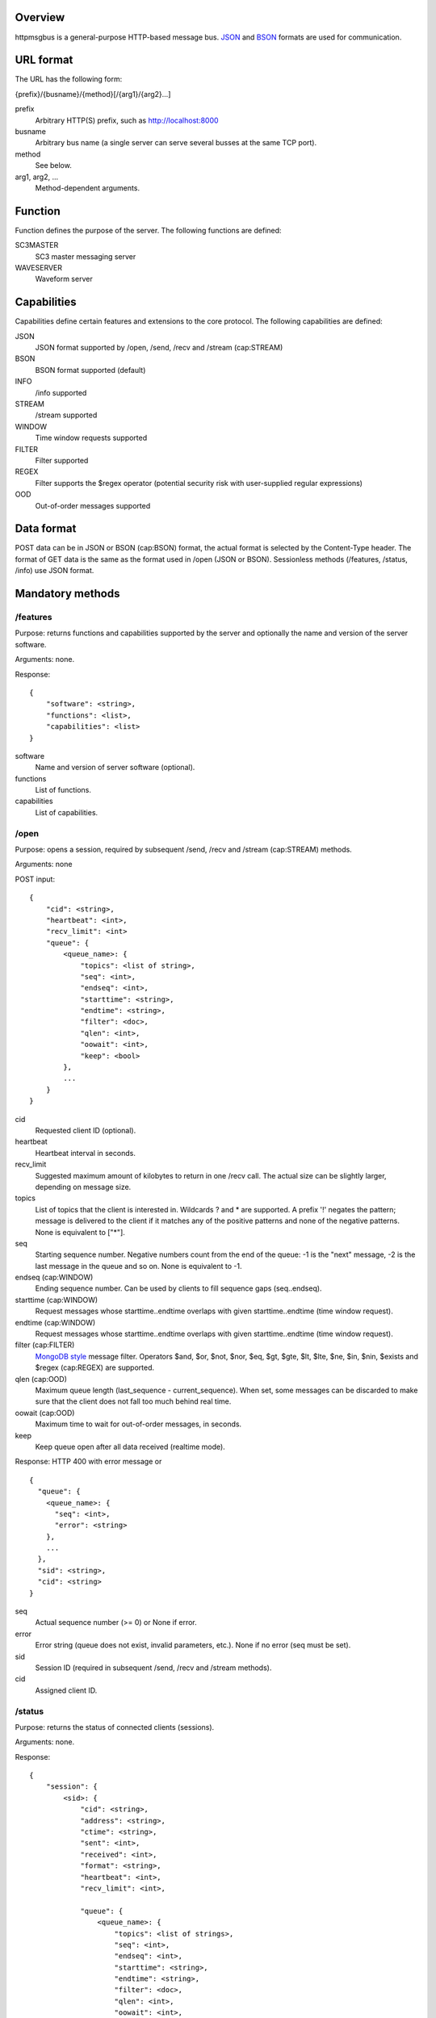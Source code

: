 Overview
========

httpmsgbus is a general-purpose HTTP-based message bus. `JSON <http://json.org/>`_ and `BSON <http://bsonspec.org>`_ formats are used for communication.

URL format
==========

The URL has the following form:

{prefix}/{busname}/{method}[/{arg1}/{arg2}...]

prefix
  Arbitrary HTTP(S) prefix, such as http://localhost:8000

busname
  Arbitrary bus name (a single server can serve several busses at the same TCP port).

method
  See below.

arg1, arg2, ...
  Method-dependent arguments.

Function
========

Function defines the purpose of the server. The following functions are defined:

SC3MASTER
  SC3 master messaging server

WAVESERVER
  Waveform server

Capabilities
============

Capabilities define certain features and extensions to the core protocol. The following capabilities are defined:

JSON
  JSON format supported by /open, /send, /recv and /stream (cap:STREAM)

BSON
  BSON format supported (default)

INFO
  /info supported

STREAM
  /stream supported

WINDOW
  Time window requests supported

FILTER
  Filter supported

REGEX
  Filter supports the $regex operator (potential security risk with user-supplied regular expressions)

OOD
  Out-of-order messages supported

Data format
===========

POST data can be in JSON or BSON (cap:BSON) format, the actual format is selected by the Content-Type header. The format of GET data is the same as the format used in /open (JSON or BSON). Sessionless methods (/features, /status, /info) use JSON format.

Mandatory methods
=================

/features
*********

Purpose: returns functions and capabilities supported by the server and optionally the name and version of the server software.

Arguments: none.

Response:
::
  {
      "software": <string>,
      "functions": <list>,
      "capabilities": <list>
  }

software
  Name and version of server software (optional).

functions
  List of functions.

capabilities
  List of capabilities.

/open
*****

Purpose: opens a session, required by subsequent /send, /recv and /stream (cap:STREAM) methods.

Arguments: none

POST input:
::
  {
      "cid": <string>,
      "heartbeat": <int>,
      "recv_limit": <int>
      "queue": {
          <queue_name>: {
              "topics": <list of string>,
              "seq": <int>,
              "endseq": <int>,
              "starttime": <string>,
              "endtime": <string>,
              "filter": <doc>,
              "qlen": <int>,
              "oowait": <int>,
              "keep": <bool>
          },
          ...
      }
  }

cid
  Requested client ID (optional).

heartbeat
  Heartbeat interval in seconds.

recv_limit
  Suggested maximum amount of kilobytes to return in one /recv call. The actual size can be slightly larger, depending on message size.

topics
  List of topics that the client is interested in. Wildcards ? and * are supported. A prefix '!' negates the pattern; message is delivered to the client if it matches any of the positive patterns and none of the negative patterns. None is equivalent to ["*"].

seq
  Starting sequence number. Negative numbers count from the end of the queue: -1 is the "next" message, -2 is the last message in the queue and so on. None is equivalent to -1.

endseq (cap:WINDOW)
  Ending sequence number. Can be used by clients to fill sequence gaps (seq..endseq).

starttime (cap:WINDOW)
  Request messages whose starttime..endtime overlaps with given starttime..endtime (time window request).

endtime (cap:WINDOW)
  Request messages whose starttime..endtime overlaps with given starttime..endtime (time window request).

filter (cap:FILTER)
  `MongoDB style <https://docs.mongodb.org/manual/reference/operator/query/>`_ message filter. Operators $and, $or, $not, $nor, $eq, $gt, $gte, $lt, $lte, $ne, $in, $nin, $exists and $regex (cap:REGEX) are supported.

qlen (cap:OOD)
  Maximum queue length (last_sequence - current_sequence). When set, some messages can be discarded to make sure that the client does not fall too much behind real time.

oowait (cap:OOD)
  Maximum time to wait for out-of-order messages, in seconds.

keep
  Keep queue open after all data received (realtime mode).

Response: HTTP 400 with error message or
::
  {
    "queue": {
      <queue_name>: {
        "seq": <int>, 
        "error": <string>
      },
      ...
    }, 
    "sid": <string>,
    "cid": <string>
  }

seq
  Actual sequence number (>= 0) or None if error.

error
  Error string (queue does not exist, invalid parameters, etc.). None if no error (seq must be set).

sid
  Session ID (required in subsequent /send, /recv and /stream methods).

cid
  Assigned client ID.

/status
*******

Purpose: returns the status of connected clients (sessions).

Arguments: none.

Response:
::
  {
      "session": {
          <sid>: {
              "cid": <string>,
              "address": <string>,
              "ctime": <string>,
              "sent": <int>,
              "received": <int>,
              "format": <string>,
              "heartbeat": <int>,
              "recv_limit": <int>,

              "queue": {
                  <queue_name>: {
                      "topics": <list of strings>,
                      "seq": <int>,
                      "endseq": <int>,
                      "starttime": <string>,
                      "endtime": <string>,
                      "filter": <doc>,
                      "qlen": <int>,
                      "oowait": <int>,
                      "keep": <bool>,
                      "eof": <bool>
                  },
                  ...
              },
          },
          ...
      },
  }

address
  Address of peer in ip:port format.

ctime
  Time when the session was created.

sent
  Number of bytes sent (client->server), not accounting HTTP headers and compression.

received
  Number of bytes received (server->client), not accounting HTTP headers and compression.

format
  JSON or BSON.

eof
  End of stream reached.

The remaining attributes have the same meaning as in /open above.

/send
*****

Purpose: sends a message.

Arguments: /sid

sid
  The session ID received from /open.

POST input:
::
  {
    "type": <string>
    "queue": <string>
    "topic": <string>
    "seq": <int>
    "starttime": <int>
    "endtime": <int>
    "data": <doc>
  }

type
  Message type, eg., "SC3". Can be any string, except "HEARTBEAT" and "EOF".

queue
  Destination queue of the message, eg. "SC3MSG"

topic
  Optional topic/group of the message, eg., "PICK".

seq (cap:OOD)
  Optional sequence number of the message (if None or missing, the sequence number will be assigned by the server).

starttime (cap:WINDOW)
  Optional effective start time of the message.

endtime (cap:WINDOW)
  Optional effective end time of the message.

data
  Payload.

A heartbeat message can be sent to keep an idle session from expiring. The message is otherwise ignored by the server.
::
  {
    "type": "HEARTBEAT"
  }

JSON and BSON (cap:BSON) formats are supported. Multiple messages can be sent in one /send call; in case of BSON format, multiple messages must be concatenated. In case of JSON format, an array-style document must be sent (even if there is only a single message):
::
  {
    "0": <msg>,
    "1": <msg>,
    ...
  }

Response: HTTP 400 with error message or HTTP 204.

/recv
*****

Purpose: receive a message.

Arguments: /sid[/queue/seq]

sid
  The session ID received from /open.

queue/seq
  Queue and sequence number of the last message received to ensure continuity in case of network errors (due to buffering, the server can otherwise not be sure that all messages have reached the client).

If sid is not known to server, HTTP 400 is returned and the client should proceed with /open to create a new session.

If queue/seq does not match queue/seq of last message sent, HTTP 400 is returned and the client should proceed with /open to create a new session. However, if queue/seq does match an earlier object, the server may roll back and continue.

Response: HTTP 400 with error message or
::
  {
    "type": <string>
    "queue": <string>
    "topic": <string>
    "sender": <string>
    "seq": <int>
    "starttime": <int>
    "endtime": <int>
    "data": <doc>
  }

sender
  client ID of the sending client.

The remaining attributes have the same meaning as in /post. 

Two special values are defined for type:

HEARTBEAT
  Heartbeat message.
EOF (cap:WINDOW)
  End of time window (or endseq) reached.

/recv blocks until at least one message (incl. HEARTBEAT) is available and then returns one or more messages. In case of JSON format, an array-style document is returned (even if the response only contains a single message):
::
  {
    "0": <msg>,
    "1": <msg>,
    ...
  }

Optional methods
================

/info (cap:INFO)
****************

Purpose: returns the list of queues and topics and available data.

Arguments: none.

Response:
::
  {
    "queue": {
      <queue_name>: {
          "startseq": <int>,
          "starttime": <string>,
          "endseq": <int>,
          "endtime": <string>,
          "topics": {
              <topic>: {
                  "starttime": <string>,
                  "endtime": <string>
              },
              ...
          },
      },
      ...
  }
      
startseq
  Sequence number of the first message in queue.

starttime
  Start time of the first message in queue if defined, otherwise null.

endseq
  Sequence number of the last message in queue + 1.

endtime
  End time of the last message in queue if defined, otherwise null.

topics
  Topics in the queue with optional starttime and endtime. The set of topics may not be exhaustive (a perfect implementation requires scanning the whole queue or using separate databases to keep track of available topics).

/stream (cap:STREAM)
********************

Works like /recv, except that /stream sends an endless stream of messages and never returns. In case of JSON format, an array-style document is returned; since the document has no end, only a progressive JSON parser would be useful.
